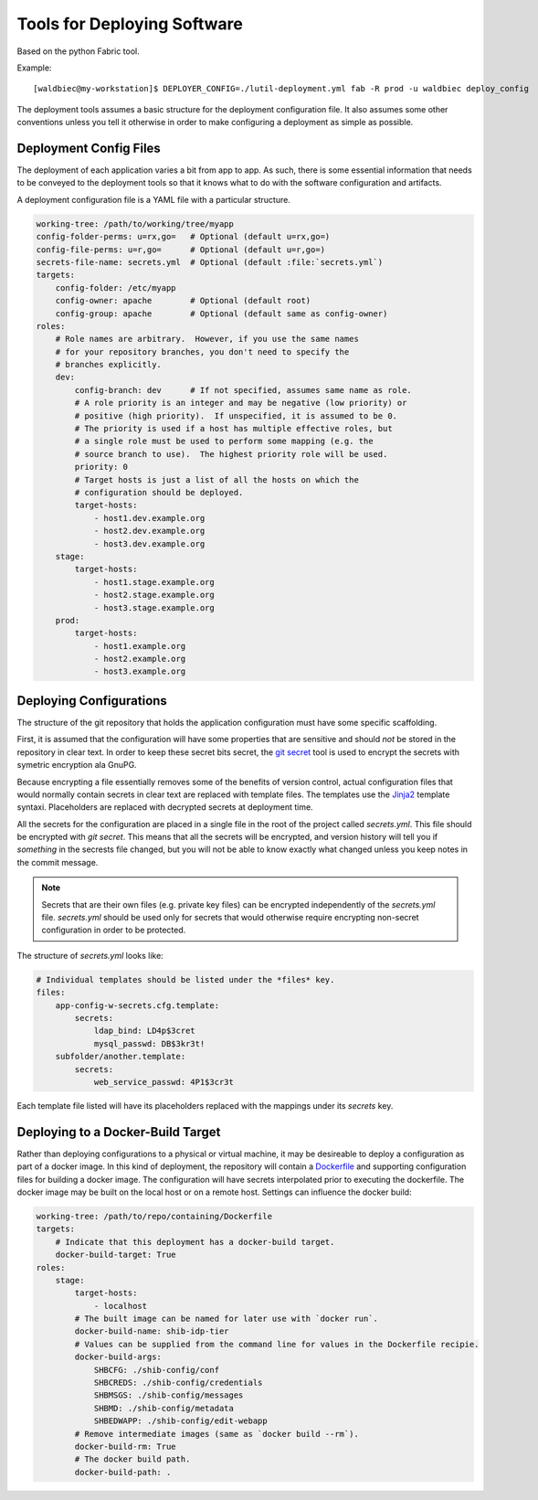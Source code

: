 
============================
Tools for Deploying Software
============================

Based on the python Fabric tool.

Example::

    [waldbiec@my-workstation]$ DEPLOYER_CONFIG=./lutil-deployment.yml fab -R prod -u waldbiec deploy_config

The deployment tools assumes a basic structure for the deployment configuration
file.  It also assumes some other conventions unless you tell it otherwise in
order to make configuring a deployment as simple as possible.

-----------------------
Deployment Config Files
-----------------------

The deployment of each application varies a bit from app to app.  As such, 
there is some essential information that needs to be conveyed to the deployment
tools so that it knows what to do with the software configuration and artifacts.

A deployment configuration file is a YAML file with a particular structure.

.. code-block:: yaml

    working-tree: /path/to/working/tree/myapp
    config-folder-perms: u=rx,go=   # Optional (default u=rx,go=)
    config-file-perms: u=r,go=      # Optional (default u=r,go=)
    secrets-file-name: secrets.yml  # Optional (default :file:`secrets.yml`)
    targets:
        config-folder: /etc/myapp
        config-owner: apache        # Optional (default root)
        config-group: apache        # Optional (default same as config-owner)
    roles:
        # Role names are arbitrary.  However, if you use the same names
        # for your repository branches, you don't need to specify the
        # branches explicitly.
        dev:
            config-branch: dev      # If not specified, assumes same name as role.
            # A role priority is an integer and may be negative (low priority) or
            # positive (high priority).  If unspecified, it is assumed to be 0.
            # The priority is used if a host has multiple effective roles, but
            # a single role must be used to perform some mapping (e.g. the 
            # source branch to use).  The highest priority role will be used.
            priority: 0             
            # Target hosts is just a list of all the hosts on which the 
            # configuration should be deployed.
            target-hosts:
                - host1.dev.example.org
                - host2.dev.example.org
                - host3.dev.example.org
        stage:
            target-hosts:
                - host1.stage.example.org
                - host2.stage.example.org
                - host3.stage.example.org
        prod:
            target-hosts:
                - host1.example.org
                - host2.example.org
                - host3.example.org

------------------------
Deploying Configurations
------------------------

The structure of the git repository that holds the application configuration
must have some specific scaffolding.

First, it is assumed that the configuration will have some properties that are
sensitive and should *not* be stored in the repository in clear text.  In order
to keep these secret bits secret, the `git secret <http://git-secret.io/>`_ 
tool is used to encrypt the secrets with symetric encryption ala GnuPG.

Because encrypting a file essentially removes some of the benefits of version
control, actual configuration files that would normally contain secrets in 
clear text are replaced with template files.  The templates use the 
`Jinja2 <http://jinja.pocoo.org/docs/2.9/>`_ template syntaxi.  Placeholders
are replaced with decrypted secrets at deployment time.

All the secrets for the configuration are placed in a single file in the root
of the project called `secrets.yml`.  This file should be encrypted with 
`git secret`.  This means that all the secrets will be encrypted, and version
history will tell you if *something* in the secrests file changed, but you will
not be able to know exactly what changed unless you keep notes in the commit 
message.

.. note::

    Secrets that are their own files (e.g. private key files) can be encrypted
    independently of the `secrets.yml` file.  `secrets.yml` should be used only
    for secrets that would otherwise require encrypting non-secret 
    configuration in order to be protected.

The structure of `secrets.yml` looks like:

.. code:: yaml

    # Individual templates should be listed under the *files* key.
    files:
        app-config-w-secrets.cfg.template:
            secrets:
                ldap_bind: LD4p$3cret 
                mysql_passwd: DB$3kr3t!
        subfolder/another.template:
            secrets:
                web_service_passwd: 4P1$3cr3t

Each template file listed will have its placeholders replaced with the mappings
under its *secrets* key.

----------------------------------
Deploying to a Docker-Build Target
----------------------------------

Rather than deploying configurations to a physical or virtual machine, it may
be desireable to deploy a configuration as part of a docker image.  In this
kind of deployment, the repository will contain a 
`Dockerfile <https://docs.docker.com/engine/reference/builder/>`_ and supporting
configuration files for building a docker image.  The configuration will have
secrets interpolated prior to executing the dockerfile.  The docker image may
be built on the local host or on a remote host.  Settings can influence the
docker build:

.. code:: yaml

    working-tree: /path/to/repo/containing/Dockerfile
    targets:
        # Indicate that this deployment has a docker-build target.
        docker-build-target: True
    roles:
        stage:
            target-hosts:
                - localhost
            # The built image can be named for later use with `docker run`.
            docker-build-name: shib-idp-tier
            # Values can be supplied from the command line for values in the Dockerfile recipie.
            docker-build-args:
                SHBCFG: ./shib-config/conf
                SHBCREDS: ./shib-config/credentials
                SHBMSGS: ./shib-config/messages
                SHBMD: ./shib-config/metadata
                SHBEDWAPP: ./shib-config/edit-webapp
            # Remove intermediate images (same as `docker build --rm`).
            docker-build-rm: True
            # The docker build path.
            docker-build-path: .

